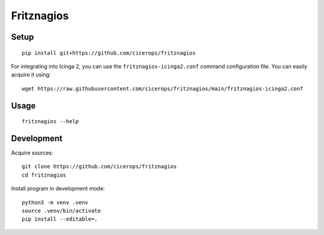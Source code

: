 ###########
Fritznagios
###########


*****
Setup
*****

::

    pip install git+https://github.com/cicerops/fritznagios

For integrating into Icinga 2, you can use the ``fritznagios-icinga2.conf``
command configuration file. You can easily acquire it using::

    wget https://raw.githubusercontent.com/cicerops/fritznagios/main/fritznagios-icinga2.conf


*****
Usage
*****

::

    fritznagios --help



***********
Development
***********

Acquire sources::

    git clone https://github.com/cicerops/fritznagios
    cd fritznagios

Install program in development mode::

    python3 -m venv .venv
    source .venv/bin/activate
    pip install --editable=.
